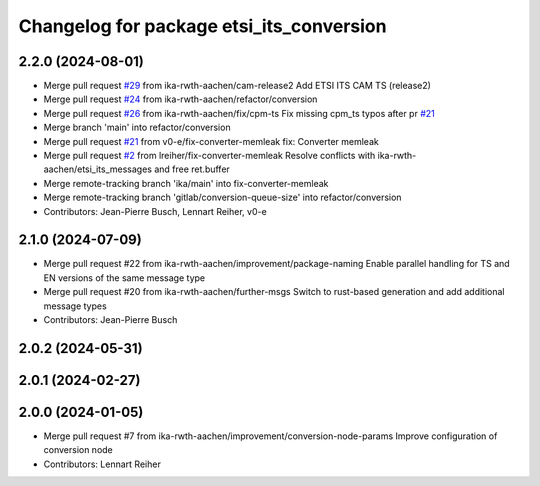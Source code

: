 ^^^^^^^^^^^^^^^^^^^^^^^^^^^^^^^^^^^^^^^^^
Changelog for package etsi_its_conversion
^^^^^^^^^^^^^^^^^^^^^^^^^^^^^^^^^^^^^^^^^

2.2.0 (2024-08-01)
------------------
* Merge pull request `#29 <https://github.com/ika-rwth-aachen/etsi_its_messages/issues/29>`_ from ika-rwth-aachen/cam-release2
  Add ETSI ITS CAM TS (release2)
* Merge pull request `#24 <https://github.com/ika-rwth-aachen/etsi_its_messages/issues/24>`_ from ika-rwth-aachen/refactor/conversion
* Merge pull request `#26 <https://github.com/ika-rwth-aachen/etsi_its_messages/issues/26>`_ from ika-rwth-aachen/fix/cpm-ts
  Fix missing cpm_ts typos after pr `#21 <https://github.com/ika-rwth-aachen/etsi_its_messages/issues/21>`_
* Merge branch 'main' into refactor/conversion
* Merge pull request `#21 <https://github.com/ika-rwth-aachen/etsi_its_messages/issues/21>`_ from v0-e/fix-converter-memleak
  fix: Converter memleak
* Merge pull request `#2 <https://github.com/ika-rwth-aachen/etsi_its_messages/issues/2>`_ from lreiher/fix-converter-memleak
  Resolve conflicts with ika-rwth-aachen/etsi_its_messages and free ret.buffer
* Merge remote-tracking branch 'ika/main' into fix-converter-memleak
* Merge remote-tracking branch 'gitlab/conversion-queue-size' into refactor/conversion
* Contributors: Jean-Pierre Busch, Lennart Reiher, v0-e

2.1.0 (2024-07-09)
------------------
* Merge pull request #22 from ika-rwth-aachen/improvement/package-naming
  Enable parallel handling for TS and EN versions of the same message type
* Merge pull request #20 from ika-rwth-aachen/further-msgs
  Switch to rust-based generation and add additional message types
* Contributors: Jean-Pierre Busch

2.0.2 (2024-05-31)
------------------

2.0.1 (2024-02-27)
------------------

2.0.0 (2024-01-05)
------------------
* Merge pull request #7 from ika-rwth-aachen/improvement/conversion-node-params
  Improve configuration of conversion node
* Contributors: Lennart Reiher
